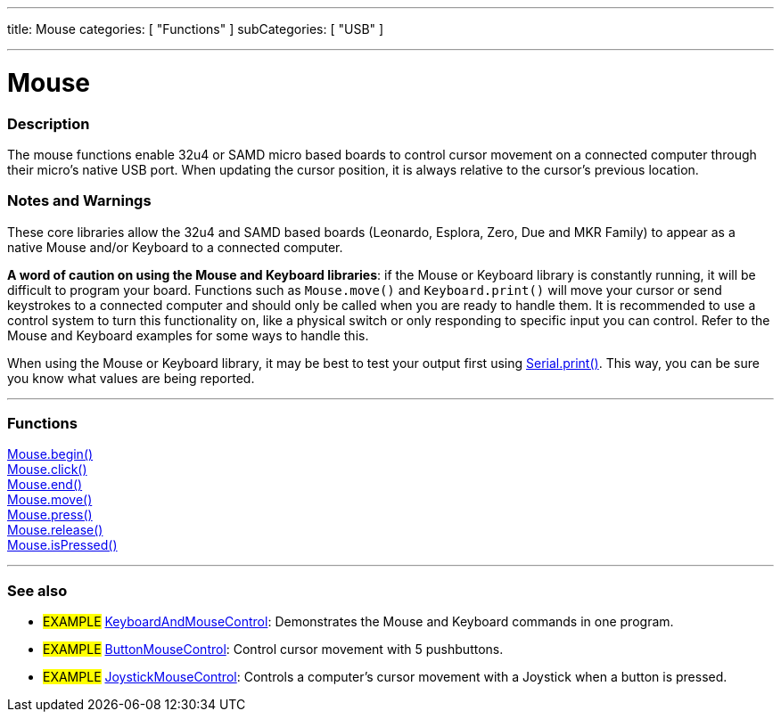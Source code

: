---
title: Mouse
categories: [ "Functions" ]
subCategories: [ "USB" ]

---





= Mouse


// OVERVIEW SECTION STARTS
[#overview]
--

[float]
=== Description
The mouse functions enable 32u4 or SAMD micro based boards to control cursor movement on a connected computer through their micro's native USB port. When updating the cursor position, it is always relative to the cursor's previous location.
[%hardbreaks]
--
// OVERVIEW SECTION ENDS


[float]
=== Notes and Warnings
These core libraries allow the 32u4 and SAMD based boards (Leonardo, Esplora, Zero, Due and MKR Family) to appear as a native Mouse and/or Keyboard to a connected computer.
[%hardbreaks]
*A word of caution on using the Mouse and Keyboard libraries*: if the Mouse or Keyboard library is constantly running, it will be difficult to program your board. Functions such as `Mouse.move()` and `Keyboard.print()` will move your cursor or send keystrokes to a connected computer and should only be called when you are ready to handle them. It is recommended to use a control system to turn this functionality on, like a physical switch or only responding to specific input you can control. Refer to the Mouse and Keyboard examples for some ways to handle this.
[%hardbreaks]
When using the Mouse or Keyboard library, it may be best to test your output first using link:../../communication/serial/print[Serial.print()]. This way, you can be sure you know what values are being reported.
[%hardbreaks]
// FUNCTIONS SECTION STARTS
[#functions]
--

'''

[float]
=== Functions
link:../mouse/mousebegin[Mouse.begin()] +
link:../mouse/mouseclick[Mouse.click()] +
link:../mouse/mouseend[Mouse.end()] +
link:../mouse/mousemove[Mouse.move()] +
link:../mouse/mousepress[Mouse.press()] +
link:../mouse/mouserelease[Mouse.release()] +
link:../mouse/mouseispressed[Mouse.isPressed()]

'''

--
// FUNCTIONS SECTION ENDS


// SEE ALSO SECTION
[#see_also]
--

[float]
=== See also

[role="example"]
* #EXAMPLE# http://www.arduino.cc/en/Tutorial/KeyboardAndMouseControl[KeyboardAndMouseControl^]: Demonstrates the Mouse and Keyboard commands in one program.
* #EXAMPLE# http://www.arduino.cc/en/Tutorial/ButtonMouseControl[ButtonMouseControl^]: Control cursor movement with 5 pushbuttons.
* #EXAMPLE# http://www.arduino.cc/en/Tutorial/JoystickMouseControl[JoystickMouseControl^]: Controls a computer's cursor movement with a Joystick when a button is pressed.

--
// SEE ALSO SECTION ENDS

